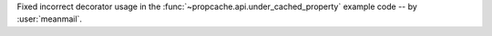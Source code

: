 Fixed incorrect decorator usage in the :func:`~propcache.api.under_cached_property` example code -- by :user:`meanmail`.
